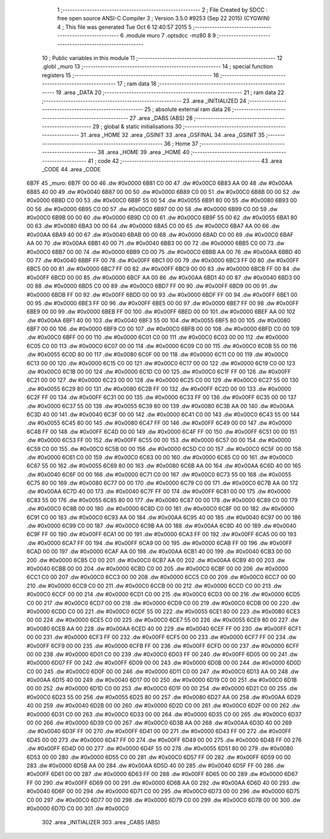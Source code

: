                               1 ;--------------------------------------------------------
                              2 ; File Created by SDCC : free open source ANSI-C Compiler
                              3 ; Version 3.5.0 #9253 (Sep 22 2015) (CYGWIN)
                              4 ; This file was generated Tue Oct  6 12:40:57 2015
                              5 ;--------------------------------------------------------
                              6 	.module muro
                              7 	.optsdcc -mz80
                              8 	
                              9 ;--------------------------------------------------------
                             10 ; Public variables in this module
                             11 ;--------------------------------------------------------
                             12 	.globl _muro
                             13 ;--------------------------------------------------------
                             14 ; special function registers
                             15 ;--------------------------------------------------------
                             16 ;--------------------------------------------------------
                             17 ; ram data
                             18 ;--------------------------------------------------------
                             19 	.area _DATA
                             20 ;--------------------------------------------------------
                             21 ; ram data
                             22 ;--------------------------------------------------------
                             23 	.area _INITIALIZED
                             24 ;--------------------------------------------------------
                             25 ; absolute external ram data
                             26 ;--------------------------------------------------------
                             27 	.area _DABS (ABS)
                             28 ;--------------------------------------------------------
                             29 ; global & static initialisations
                             30 ;--------------------------------------------------------
                             31 	.area _HOME
                             32 	.area _GSINIT
                             33 	.area _GSFINAL
                             34 	.area _GSINIT
                             35 ;--------------------------------------------------------
                             36 ; Home
                             37 ;--------------------------------------------------------
                             38 	.area _HOME
                             39 	.area _HOME
                             40 ;--------------------------------------------------------
                             41 ; code
                             42 ;--------------------------------------------------------
                             43 	.area _CODE
                             44 	.area _CODE
   6B7F                      45 _muro:
   6B7F 00 00                46 	.dw #0x0000
   6B81 C0 00                47 	.dw #0x00C0
   6B83 AA 00                48 	.dw #0x00AA
   6B85 40 00                49 	.dw #0x0040
   6B87 00 00                50 	.dw #0x0000
   6B89 C0 00                51 	.dw #0x00C0
   6B8B 00 00                52 	.dw #0x0000
   6B8D C0 00                53 	.dw #0x00C0
   6B8F 55 00                54 	.dw #0x0055
   6B91 80 00                55 	.dw #0x0080
   6B93 00 00                56 	.dw #0x0000
   6B95 C0 00                57 	.dw #0x00C0
   6B97 00 00                58 	.dw #0x0000
   6B99 C0 00                59 	.dw #0x00C0
   6B9B 00 00                60 	.dw #0x0000
   6B9D C0 00                61 	.dw #0x00C0
   6B9F 55 00                62 	.dw #0x0055
   6BA1 80 00                63 	.dw #0x0080
   6BA3 00 00                64 	.dw #0x0000
   6BA5 C0 00                65 	.dw #0x00C0
   6BA7 AA 00                66 	.dw #0x00AA
   6BA9 40 00                67 	.dw #0x0040
   6BAB 00 00                68 	.dw #0x0000
   6BAD C0 00                69 	.dw #0x00C0
   6BAF AA 00                70 	.dw #0x00AA
   6BB1 40 00                71 	.dw #0x0040
   6BB3 00 00                72 	.dw #0x0000
   6BB5 C0 00                73 	.dw #0x00C0
   6BB7 00 00                74 	.dw #0x0000
   6BB9 C0 00                75 	.dw #0x00C0
   6BBB AA 00                76 	.dw #0x00AA
   6BBD 40 00                77 	.dw #0x0040
   6BBF FF 00                78 	.dw #0x00FF
   6BC1 00 00                79 	.dw #0x0000
   6BC3 FF 00                80 	.dw #0x00FF
   6BC5 00 00                81 	.dw #0x0000
   6BC7 FF 00                82 	.dw #0x00FF
   6BC9 00 00                83 	.dw #0x0000
   6BCB FF 00                84 	.dw #0x00FF
   6BCD 00 00                85 	.dw #0x0000
   6BCF AA 00                86 	.dw #0x00AA
   6BD1 40 00                87 	.dw #0x0040
   6BD3 00 00                88 	.dw #0x0000
   6BD5 C0 00                89 	.dw #0x00C0
   6BD7 FF 00                90 	.dw #0x00FF
   6BD9 00 00                91 	.dw #0x0000
   6BDB FF 00                92 	.dw #0x00FF
   6BDD 00 00                93 	.dw #0x0000
   6BDF FF 00                94 	.dw #0x00FF
   6BE1 00 00                95 	.dw #0x0000
   6BE3 FF 00                96 	.dw #0x00FF
   6BE5 00 00                97 	.dw #0x0000
   6BE7 FF 00                98 	.dw #0x00FF
   6BE9 00 00                99 	.dw #0x0000
   6BEB FF 00               100 	.dw #0x00FF
   6BED 00 00               101 	.dw #0x0000
   6BEF AA 00               102 	.dw #0x00AA
   6BF1 40 00               103 	.dw #0x0040
   6BF3 55 00               104 	.dw #0x0055
   6BF5 80 00               105 	.dw #0x0080
   6BF7 00 00               106 	.dw #0x0000
   6BF9 C0 00               107 	.dw #0x00C0
   6BFB 00 00               108 	.dw #0x0000
   6BFD C0 00               109 	.dw #0x00C0
   6BFF 00 00               110 	.dw #0x0000
   6C01 C0 00               111 	.dw #0x00C0
   6C03 00 00               112 	.dw #0x0000
   6C05 C0 00               113 	.dw #0x00C0
   6C07 00 00               114 	.dw #0x0000
   6C09 C0 00               115 	.dw #0x00C0
   6C0B 55 00               116 	.dw #0x0055
   6C0D 80 00               117 	.dw #0x0080
   6C0F 00 00               118 	.dw #0x0000
   6C11 C0 00               119 	.dw #0x00C0
   6C13 00 00               120 	.dw #0x0000
   6C15 C0 00               121 	.dw #0x00C0
   6C17 00 00               122 	.dw #0x0000
   6C19 C0 00               123 	.dw #0x00C0
   6C1B 00 00               124 	.dw #0x0000
   6C1D C0 00               125 	.dw #0x00C0
   6C1F FF 00               126 	.dw #0x00FF
   6C21 00 00               127 	.dw #0x0000
   6C23 00 00               128 	.dw #0x0000
   6C25 C0 00               129 	.dw #0x00C0
   6C27 55 00               130 	.dw #0x0055
   6C29 80 00               131 	.dw #0x0080
   6C2B FF 00               132 	.dw #0x00FF
   6C2D 00 00               133 	.dw #0x0000
   6C2F FF 00               134 	.dw #0x00FF
   6C31 00 00               135 	.dw #0x0000
   6C33 FF 00               136 	.dw #0x00FF
   6C35 00 00               137 	.dw #0x0000
   6C37 55 00               138 	.dw #0x0055
   6C39 80 00               139 	.dw #0x0080
   6C3B AA 00               140 	.dw #0x00AA
   6C3D 40 00               141 	.dw #0x0040
   6C3F 00 00               142 	.dw #0x0000
   6C41 C0 00               143 	.dw #0x00C0
   6C43 55 00               144 	.dw #0x0055
   6C45 80 00               145 	.dw #0x0080
   6C47 FF 00               146 	.dw #0x00FF
   6C49 00 00               147 	.dw #0x0000
   6C4B FF 00               148 	.dw #0x00FF
   6C4D 00 00               149 	.dw #0x0000
   6C4F FF 00               150 	.dw #0x00FF
   6C51 00 00               151 	.dw #0x0000
   6C53 FF 00               152 	.dw #0x00FF
   6C55 00 00               153 	.dw #0x0000
   6C57 00 00               154 	.dw #0x0000
   6C59 C0 00               155 	.dw #0x00C0
   6C5B 00 00               156 	.dw #0x0000
   6C5D C0 00               157 	.dw #0x00C0
   6C5F 00 00               158 	.dw #0x0000
   6C61 C0 00               159 	.dw #0x00C0
   6C63 00 00               160 	.dw #0x0000
   6C65 C0 00               161 	.dw #0x00C0
   6C67 55 00               162 	.dw #0x0055
   6C69 80 00               163 	.dw #0x0080
   6C6B AA 00               164 	.dw #0x00AA
   6C6D 40 00               165 	.dw #0x0040
   6C6F 00 00               166 	.dw #0x0000
   6C71 C0 00               167 	.dw #0x00C0
   6C73 55 00               168 	.dw #0x0055
   6C75 80 00               169 	.dw #0x0080
   6C77 00 00               170 	.dw #0x0000
   6C79 C0 00               171 	.dw #0x00C0
   6C7B AA 00               172 	.dw #0x00AA
   6C7D 40 00               173 	.dw #0x0040
   6C7F FF 00               174 	.dw #0x00FF
   6C81 00 00               175 	.dw #0x0000
   6C83 55 00               176 	.dw #0x0055
   6C85 80 00               177 	.dw #0x0080
   6C87 00 00               178 	.dw #0x0000
   6C89 C0 00               179 	.dw #0x00C0
   6C8B 00 00               180 	.dw #0x0000
   6C8D C0 00               181 	.dw #0x00C0
   6C8F 00 00               182 	.dw #0x0000
   6C91 C0 00               183 	.dw #0x00C0
   6C93 AA 00               184 	.dw #0x00AA
   6C95 40 00               185 	.dw #0x0040
   6C97 00 00               186 	.dw #0x0000
   6C99 C0 00               187 	.dw #0x00C0
   6C9B AA 00               188 	.dw #0x00AA
   6C9D 40 00               189 	.dw #0x0040
   6C9F FF 00               190 	.dw #0x00FF
   6CA1 00 00               191 	.dw #0x0000
   6CA3 FF 00               192 	.dw #0x00FF
   6CA5 00 00               193 	.dw #0x0000
   6CA7 FF 00               194 	.dw #0x00FF
   6CA9 00 00               195 	.dw #0x0000
   6CAB FF 00               196 	.dw #0x00FF
   6CAD 00 00               197 	.dw #0x0000
   6CAF AA 00               198 	.dw #0x00AA
   6CB1 40 00               199 	.dw #0x0040
   6CB3 00 00               200 	.dw #0x0000
   6CB5 C0 00               201 	.dw #0x00C0
   6CB7 AA 00               202 	.dw #0x00AA
   6CB9 40 00               203 	.dw #0x0040
   6CBB 00 00               204 	.dw #0x0000
   6CBD C0 00               205 	.dw #0x00C0
   6CBF 00 00               206 	.dw #0x0000
   6CC1 C0 00               207 	.dw #0x00C0
   6CC3 00 00               208 	.dw #0x0000
   6CC5 C0 00               209 	.dw #0x00C0
   6CC7 00 00               210 	.dw #0x0000
   6CC9 C0 00               211 	.dw #0x00C0
   6CCB 00 00               212 	.dw #0x0000
   6CCD C0 00               213 	.dw #0x00C0
   6CCF 00 00               214 	.dw #0x0000
   6CD1 C0 00               215 	.dw #0x00C0
   6CD3 00 00               216 	.dw #0x0000
   6CD5 C0 00               217 	.dw #0x00C0
   6CD7 00 00               218 	.dw #0x0000
   6CD9 C0 00               219 	.dw #0x00C0
   6CDB 00 00               220 	.dw #0x0000
   6CDD C0 00               221 	.dw #0x00C0
   6CDF 55 00               222 	.dw #0x0055
   6CE1 80 00               223 	.dw #0x0080
   6CE3 00 00               224 	.dw #0x0000
   6CE5 C0 00               225 	.dw #0x00C0
   6CE7 55 00               226 	.dw #0x0055
   6CE9 80 00               227 	.dw #0x0080
   6CEB AA 00               228 	.dw #0x00AA
   6CED 40 00               229 	.dw #0x0040
   6CEF FF 00               230 	.dw #0x00FF
   6CF1 00 00               231 	.dw #0x0000
   6CF3 FF 00               232 	.dw #0x00FF
   6CF5 00 00               233 	.dw #0x0000
   6CF7 FF 00               234 	.dw #0x00FF
   6CF9 00 00               235 	.dw #0x0000
   6CFB FF 00               236 	.dw #0x00FF
   6CFD 00 00               237 	.dw #0x0000
   6CFF 00 00               238 	.dw #0x0000
   6D01 C0 00               239 	.dw #0x00C0
   6D03 FF 00               240 	.dw #0x00FF
   6D05 00 00               241 	.dw #0x0000
   6D07 FF 00               242 	.dw #0x00FF
   6D09 00 00               243 	.dw #0x0000
   6D0B 00 00               244 	.dw #0x0000
   6D0D C0 00               245 	.dw #0x00C0
   6D0F 00 00               246 	.dw #0x0000
   6D11 C0 00               247 	.dw #0x00C0
   6D13 AA 00               248 	.dw #0x00AA
   6D15 40 00               249 	.dw #0x0040
   6D17 00 00               250 	.dw #0x0000
   6D19 C0 00               251 	.dw #0x00C0
   6D1B 00 00               252 	.dw #0x0000
   6D1D C0 00               253 	.dw #0x00C0
   6D1F 00 00               254 	.dw #0x0000
   6D21 C0 00               255 	.dw #0x00C0
   6D23 55 00               256 	.dw #0x0055
   6D25 80 00               257 	.dw #0x0080
   6D27 AA 00               258 	.dw #0x00AA
   6D29 40 00               259 	.dw #0x0040
   6D2B 00 00               260 	.dw #0x0000
   6D2D C0 00               261 	.dw #0x00C0
   6D2F 00 00               262 	.dw #0x0000
   6D31 C0 00               263 	.dw #0x00C0
   6D33 00 00               264 	.dw #0x0000
   6D35 C0 00               265 	.dw #0x00C0
   6D37 00 00               266 	.dw #0x0000
   6D39 C0 00               267 	.dw #0x00C0
   6D3B AA 00               268 	.dw #0x00AA
   6D3D 40 00               269 	.dw #0x0040
   6D3F FF 00               270 	.dw #0x00FF
   6D41 00 00               271 	.dw #0x0000
   6D43 FF 00               272 	.dw #0x00FF
   6D45 00 00               273 	.dw #0x0000
   6D47 FF 00               274 	.dw #0x00FF
   6D49 00 00               275 	.dw #0x0000
   6D4B FF 00               276 	.dw #0x00FF
   6D4D 00 00               277 	.dw #0x0000
   6D4F 55 00               278 	.dw #0x0055
   6D51 80 00               279 	.dw #0x0080
   6D53 00 00               280 	.dw #0x0000
   6D55 C0 00               281 	.dw #0x00C0
   6D57 FF 00               282 	.dw #0x00FF
   6D59 00 00               283 	.dw #0x0000
   6D5B AA 00               284 	.dw #0x00AA
   6D5D 40 00               285 	.dw #0x0040
   6D5F FF 00               286 	.dw #0x00FF
   6D61 00 00               287 	.dw #0x0000
   6D63 FF 00               288 	.dw #0x00FF
   6D65 00 00               289 	.dw #0x0000
   6D67 FF 00               290 	.dw #0x00FF
   6D69 00 00               291 	.dw #0x0000
   6D6B AA 00               292 	.dw #0x00AA
   6D6D 40 00               293 	.dw #0x0040
   6D6F 00 00               294 	.dw #0x0000
   6D71 C0 00               295 	.dw #0x00C0
   6D73 00 00               296 	.dw #0x0000
   6D75 C0 00               297 	.dw #0x00C0
   6D77 00 00               298 	.dw #0x0000
   6D79 C0 00               299 	.dw #0x00C0
   6D7B 00 00               300 	.dw #0x0000
   6D7D C0 00               301 	.dw #0x00C0
                            302 	.area _INITIALIZER
                            303 	.area _CABS (ABS)

